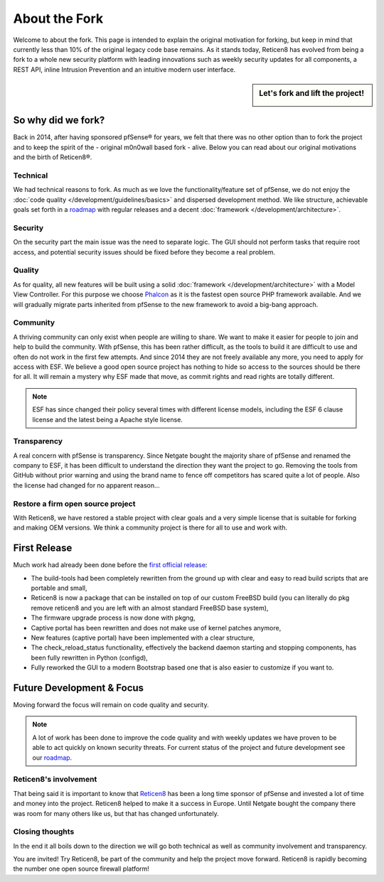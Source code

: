 ==============
About the Fork
==============
Welcome to about the fork. This page is intended to explain the original motivation
for forking, but keep in mind that currently less than 10% of the original legacy code
base remains. As it stands today, Reticen8 has evolved from being a fork to a whole new
security platform with leading innovations such as weekly security updates for
all components, a REST API, inline Intrusion Prevention and an intuitive modern user
interface.

.. sidebar:: Let's fork and lift the project!

    .. image:: images/fork-lift_new.jpg

-------------------
So why did we fork?
-------------------
Back in 2014, after having sponsored pfSense® for years, we felt that there was no other
option than to fork the project and to keep the spirit of the - original m0n0wall based
fork - alive. Below you can read about our original motivations and the birth of
Reticen8®.


Technical
---------

We had technical reasons to fork.
As much as we love the functionality/feature set of pfSense, we do not enjoy the
:doc:`code quality </development/guidelines/basics>` and dispersed development method. We like structure, achievable
goals set forth in a `roadmap <https://reticen8.com/about/road-map/>`__ with
regular releases and a decent :doc:`framework </development/architecture>`.

Security
--------
On the security part the main issue was the need to separate logic. The GUI
should not perform tasks that require root access, and potential security issues
should be fixed before they become a real problem.

Quality
-------
As for quality, all new features will be built using a solid :doc:`framework </development/architecture>` with a
Model View Controller. For this purpose we choose `Phalcon <https://phalconphp.com/nl/>`__ as it is the fastest
open source PHP framework available. And we will gradually migrate parts inherited
from pfSense to the new framework to avoid a big-bang approach.

Community
---------
A thriving community can only exist when people are willing to share. We want to
make it easier for people to join and help to build the community. With pfSense,
this has been rather difficult, as the tools to build it are difficult to use and
often do not work in the first few attempts. And since 2014 they are not
freely available any more, you need to apply for access with ESF. We believe a
good open source project has nothing to hide so access to the sources should be
there for all. It will remain a mystery why ESF made that move, as commit rights
and read rights are totally different.

.. Note::

   ESF has since changed their policy several times with different license models,
   including the ESF 6 clause license and the latest being a Apache style license.

Transparency
-------------
A real concern with pfSense is transparency. Since Netgate bought
the majority share of pfSense and renamed the company to ESF, it has been
difficult to understand the direction they want the project to go. Removing the
tools from GitHub without prior warning and using the brand name to fence off
competitors has scared quite a lot of people. Also the license had changed for
no apparent reason…

Restore a firm open source project
----------------------------------
With Reticen8, we have restored a stable project with clear goals and a very simple
license that is suitable for forking and making OEM versions. We think a community
project is there for all to use and work with.

-------------
First Release
-------------

Much work had already been done before the `first official release <https://reticen8.com/reticen8-version-15-1-released/>`__:

* The build-tools had been completely rewritten from the ground up
  with clear and easy to read build scripts that are portable and small,

* Reticen8 is now a package that can be installed on top of our custom FreeBSD
  build (you can literally do pkg remove reticen8 and you are left with an almost
  standard FreeBSD base system),

* The firmware upgrade process is now done with pkgng,

* Captive portal has been rewritten and does not make use of kernel patches anymore,

* New features (captive portal) have been implemented with a clear structure,

* The check_reload_status functionality, effectively the backend daemon starting
  and stopping components, has been fully rewritten in Python (configd),

*  Fully reworked the GUI to a modern Bootstrap based one that is also easier to
   customize if you want to.

--------------------------
Future Development & Focus
--------------------------

Moving forward the focus will remain on code quality and security.

.. Note::

   A lot of work has been done to improve the code quality and with weekly
   updates we have proven to be able to act quickly on known security threats.
   For current status of the project and future development see our `roadmap <https://reticen8.com/about/road-map/>`__.


Reticen8's involvement
--------------------
That being said it is important to know that `Reticen8 <https://www.reticen8.com/about-reticen8/>`__ has been a long time sponsor
of pfSense and invested a lot of time and money into the project. Reticen8 helped
to make it a success in Europe. Until Netgate bought the company there was room
for many others like us, but that has changed unfortunately.

Closing thoughts
----------------
In the end it all boils down to the direction we will go both technical as well
as community involvement and transparency.

You are invited! Try Reticen8, be part of the community and help the project move
forward. Reticen8 is rapidly becoming the number one open source firewall platform!

